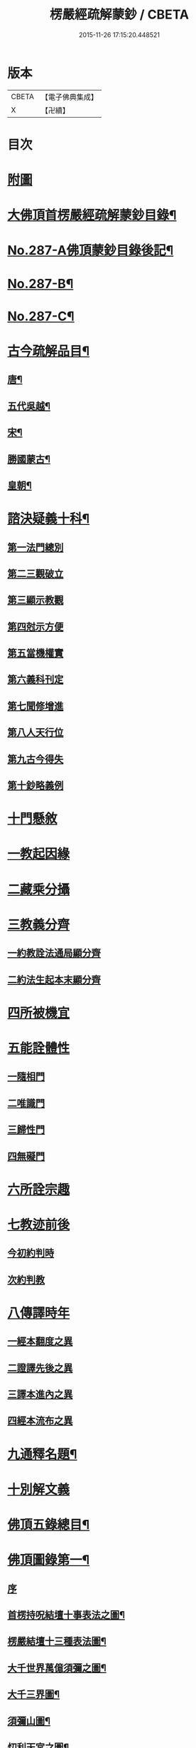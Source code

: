 #+TITLE: 楞嚴經疏解蒙鈔 / CBETA
#+DATE: 2015-11-26 17:15:20.448521
* 版本
 |     CBETA|【電子佛典集成】|
 |         X|【卍續】    |

* 目次
* [[file:KR6j0695_001.txt::001-0497a1][附圖]]
* [[file:KR6j0695_001.txt::0501a2][大佛頂首楞嚴經疏解蒙鈔目錄¶]]
* [[file:KR6j0695_001.txt::0501c11][No.287-A佛頂蒙鈔目錄後記¶]]
* [[file:KR6j0695_001.txt::0502c8][No.287-B¶]]
* [[file:KR6j0695_001.txt::0503b3][No.287-C¶]]
* [[file:KR6j0695_001.txt::0503b16][古今疏解品目¶]]
** [[file:KR6j0695_001.txt::0503b17][唐¶]]
** [[file:KR6j0695_001.txt::0503c16][五代吳越¶]]
** [[file:KR6j0695_001.txt::0503c22][宋¶]]
** [[file:KR6j0695_001.txt::0504c13][勝國蒙古¶]]
** [[file:KR6j0695_001.txt::0505a3][皇朝¶]]
* [[file:KR6j0695_001.txt::0506b4][諮決疑義十科¶]]
** [[file:KR6j0695_001.txt::0506c2][第一法門總別]]
** [[file:KR6j0695_001.txt::0507b10][第二三觀破立]]
** [[file:KR6j0695_001.txt::0508a14][第三顯示教觀]]
** [[file:KR6j0695_001.txt::0508c19][第四尅示方便]]
** [[file:KR6j0695_001.txt::0510b11][第五當機權實]]
** [[file:KR6j0695_001.txt::0511b6][第六義科刊定]]
** [[file:KR6j0695_001.txt::0512a12][第七聞修增進]]
** [[file:KR6j0695_001.txt::0512c15][第八人天行位]]
** [[file:KR6j0695_001.txt::0513c18][第九古今得失]]
** [[file:KR6j0695_001.txt::0514c22][第十鈔略義例]]
* [[file:KR6j0695_001.txt::0516a10][十門懸敘]]
* [[file:KR6j0695_001.txt::0516a17][一教起因緣]]
* [[file:KR6j0695_001.txt::0517a24][二藏乘分攝]]
* [[file:KR6j0695_001.txt::0517b13][三教義分齊]]
** [[file:KR6j0695_001.txt::0517b14][一約教詮法通局顯分齊]]
** [[file:KR6j0695_001.txt::0517c5][二約法生起本末顯分齊]]
* [[file:KR6j0695_001.txt::0518a10][四所被機宜]]
* [[file:KR6j0695_001.txt::0518b1][五能詮體性]]
** [[file:KR6j0695_001.txt::0518b3][一隨相門]]
** [[file:KR6j0695_001.txt::0518b10][二唯識門]]
** [[file:KR6j0695_001.txt::0518b14][三歸性門]]
** [[file:KR6j0695_001.txt::0518b16][四無礙門]]
* [[file:KR6j0695_001.txt::0518c6][六所詮宗趣]]
* [[file:KR6j0695_001.txt::0519a9][七教迹前後]]
** [[file:KR6j0695_001.txt::0519a11][今初約判時]]
** [[file:KR6j0695_001.txt::0519c9][次約判教]]
* [[file:KR6j0695_001.txt::0520a14][八傳譯時年]]
** [[file:KR6j0695_001.txt::0520a17][一經本翻度之異]]
** [[file:KR6j0695_001.txt::0520b10][二證譯先後之異]]
** [[file:KR6j0695_001.txt::0520b24][三譯本進內之異]]
** [[file:KR6j0695_001.txt::0520c12][四經本流布之異]]
* [[file:KR6j0695_001.txt::0520c24][九通釋名題¶]]
* [[file:KR6j0695_001.txt::0523a2][十別解文義]]
* [[file:KR6j0695_010.txt::0815a2][佛頂五錄總目¶]]
* [[file:KR6j0695_010.txt::0815b4][佛頂圖錄第一¶]]
** [[file:KR6j0695_010.txt::0815b4][序]]
** [[file:KR6j0695_010.txt::0816a2][首楞持呪結壇十事表法之圖¶]]
** [[file:KR6j0695_010.txt::0817a2][楞嚴結壇十三種表法圖¶]]
** [[file:KR6j0695_010.txt::0818a2][大千世界萬億須彌之圖¶]]
** [[file:KR6j0695_010.txt::0819a2][大千三界圖¶]]
** [[file:KR6j0695_010.txt::0820a2][須彌山圖¶]]
** [[file:KR6j0695_010.txt::0821a2][忉利天宮之圖¶]]
** [[file:KR6j0695_010.txt::0822a2][二十五有圖¶]]
** [[file:KR6j0695_010.txt::0823a2][首楞五十七聖位圖¶]]
** [[file:KR6j0695_010.txt::0824a2][三科色心開合之圖¶]]
** [[file:KR6j0695_010.txt::0825a2][三界結惑之圖¶]]
** [[file:KR6j0695_010.txt::0826a2][見修九品斷惑圖¶]]
** [[file:KR6j0695_010.txt::0827a2][楞嚴十二顛倒圖¶]]
** [[file:KR6j0695_010.txt::0828a2][楞嚴六交報¶]]
** [[file:KR6j0695_010.txt::0829a2][楞嚴十習因¶]]
** [[file:KR6j0695_010.txt::0830a2][地獄總圖¶]]
** [[file:KR6j0695_010.txt::0831a2][首楞嚴五十種禪魔圖¶]]
** [[file:KR6j0695_010.txt::0832a2][約十乘妙觀消呪心十因圖¶]]
** [[file:KR6j0695_010.txt::0833a2][流變三疊圖¶]]
** [[file:KR6j0695_010.txt::0837a2][總會楞嚴十義之圖¶]]
** [[file:KR6j0695_010.txt::0839a2][雪浪恩公楞嚴科判略圖¶]]
* [[file:KR6j0695_010.txt::0841a4][佛頂序錄第二¶]]
** [[file:KR6j0695_010.txt::0841a4][序]]
** [[file:KR6j0695_010.txt::0841a8][首楞嚴經長水疏義序¶]]
** [[file:KR6j0695_010.txt::0841c2][重修長水疏主楞嚴大師塔亭記¶]]
** [[file:KR6j0695_010.txt::0842a15][首楞嚴經泐潭標指要義序¶]]
** [[file:KR6j0695_010.txt::0842b10][首楞嚴經吳興集解序¶]]
** [[file:KR6j0695_010.txt::0843a6][首楞嚴經義海序¶]]
** [[file:KR6j0695_010.txt::0843b8][後序¶]]
** [[file:KR6j0695_010.txt::0843c9][義海緣起序¶]]
** [[file:KR6j0695_010.txt::0844b2][寂音尊者洪覺範尊頂法論自序¶]]
** [[file:KR6j0695_010.txt::0844c17][後序¶]]
** [[file:KR6j0695_010.txt::0845b3][重開尊頂法論䟦語¶]]
** [[file:KR6j0695_010.txt::0845c12][首楞嚴經合論序¶]]
** [[file:KR6j0695_010.txt::0846a8][首楞嚴經溫陵要解序¶]]
** [[file:KR6j0695_010.txt::0846b11][首楞嚴經溫陵要解跋]]
** [[file:KR6j0695_010.txt::0846c4][中峰和尚徵心辯見見或問引語¶]]
** [[file:KR6j0695_010.txt::0847a3][首楞嚴經會解序¶]]
** [[file:KR6j0695_010.txt::0848a2][首楞嚴經會解勸持敘¶]]
** [[file:KR6j0695_010.txt::0848b10][琦楚石書楞嚴經]]
** [[file:KR6j0695_010.txt::0848c5][宋濂䟦戒環師首楞嚴經解後]]
** [[file:KR6j0695_010.txt::0849a6][首楞嚴經通議自敘¶]]
** [[file:KR6j0695_010.txt::0849c10][首楞嚴經白文序¶]]
** [[file:KR6j0695_010.txt::0850a10][楞嚴纂註序¶]]
* [[file:KR6j0695_010.txt::0850c4][佛頂枝錄第三¶]]
** [[file:KR6j0695_010.txt::0850c4][序]]
** [[file:KR6j0695_010.txt::0850c10][傳譯第一¶]]
** [[file:KR6j0695_010.txt::0852a2][證本第二¶]]
** [[file:KR6j0695_010.txt::0853b4][藏教第三¶]]
** [[file:KR6j0695_010.txt::0854c4][弘法第四¶]]
** [[file:KR6j0695_010.txt::0857a17][義解第五¶]]
** [[file:KR6j0695_010.txt::0859a12][悟解第六(上)¶]]
** [[file:KR6j0695_010.txt::0859c6][悟解第六(中)¶]]
** [[file:KR6j0695_010.txt::0861b7][悟解第六(下)¶]]
** [[file:KR6j0695_010.txt::0864b4][隨喜第七¶]]
* [[file:KR6j0695_010.txt::0866b13][佛頂通錄第四¶]]
** [[file:KR6j0695_010.txt::0866b13][序]]
** [[file:KR6j0695_010.txt::0866b16][永明智覺禪師宗鏡錄]]
** [[file:KR6j0695_010.txt::0869b8][洪覺範尊頂法論(七條)]]
** [[file:KR6j0695_010.txt::0871c10][王介甫楞嚴經解(四條)]]
** [[file:KR6j0695_010.txt::0872b19][張無盡海眼總要息諍論第六]]
** [[file:KR6j0695_010.txt::0875a21][中峰和尚徵心辨見或問六條]]
** [[file:KR6j0695_010.txt::0876c16][紫栢可大師楞嚴解七條]]
** [[file:KR6j0695_010.txt::0878c5][先海印憨山和尚楞嚴懸鏡綱要¶]]
* [[file:KR6j0695_010.txt::0882b4][佛頂宗錄第五¶]]
** [[file:KR6j0695_010.txt::0882b4][序]]
** [[file:KR6j0695_010.txt::0882b9][埀示宗旨]]
*** [[file:KR6j0695_010.txt::0882b10][二土諸祖¶]]
*** [[file:KR6j0695_010.txt::0886b4][此土聖賢¶]]
*** [[file:KR6j0695_010.txt::0888b24][宗鏡引證¶]]
*** [[file:KR6j0695_010.txt::0889a17][此土諸祖法嗣¶]]
*** [[file:KR6j0695_010.txt::0892b19][五燈諸宗¶]]
** [[file:KR6j0695_010.txt::0913b12][二參會公案¶]]
** [[file:KR6j0695_010.txt::0920c17][三舉拈偈頌]]
*** [[file:KR6j0695_010.txt::0921a3][總明宗本¶]]
*** [[file:KR6j0695_010.txt::0922b4][別拈語句¶]]
*** [[file:KR6j0695_010.txt::0925b17][通明經義¶]]
* 卷
** [[file:KR6j0695_001.txt][楞嚴經疏解蒙鈔 1]]
** [[file:KR6j0695_002.txt][楞嚴經疏解蒙鈔 2]]
** [[file:KR6j0695_003.txt][楞嚴經疏解蒙鈔 3]]
** [[file:KR6j0695_004.txt][楞嚴經疏解蒙鈔 4]]
** [[file:KR6j0695_005.txt][楞嚴經疏解蒙鈔 5]]
** [[file:KR6j0695_006.txt][楞嚴經疏解蒙鈔 6]]
** [[file:KR6j0695_007.txt][楞嚴經疏解蒙鈔 7]]
** [[file:KR6j0695_008.txt][楞嚴經疏解蒙鈔 8]]
** [[file:KR6j0695_009.txt][楞嚴經疏解蒙鈔 9]]
** [[file:KR6j0695_010.txt][楞嚴經疏解蒙鈔 10]]
